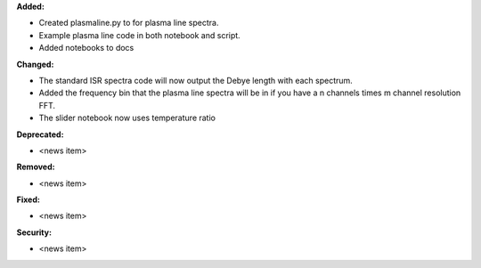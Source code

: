 **Added:**

* Created plasmaline.py to for plasma line spectra.
* Example plasma line code in both notebook and script.
* Added notebooks to docs

**Changed:**

* The standard ISR spectra code will now output the Debye length with each spectrum.
* Added the frequency bin that the plasma line spectra will be in if you have a n channels times m channel resolution FFT.
* The slider notebook now uses temperature ratio

**Deprecated:**

* <news item>

**Removed:**

* <news item>

**Fixed:**

* <news item>

**Security:**

* <news item>
